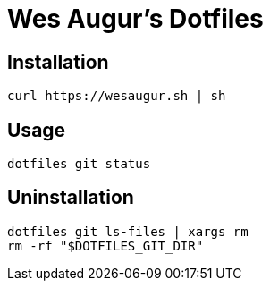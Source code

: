 # Wes Augur's Dotfiles

## Installation
[source,shell]
----
curl https://wesaugur.sh | sh
----

## Usage
[source,shell]
----
dotfiles git status
----

## Uninstallation
[source,shell]
----
dotfiles git ls-files | xargs rm
rm -rf "$DOTFILES_GIT_DIR"
----
